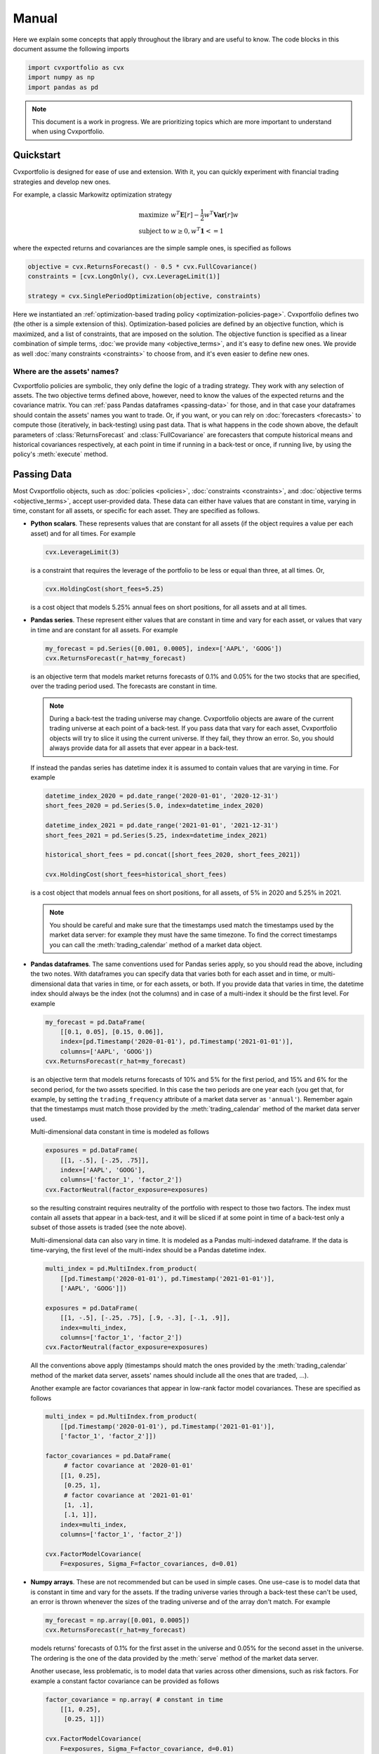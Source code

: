 Manual
======

.. py:module:: cvxportfolio
    :noindex:

Here we explain some concepts that apply throughout the library and are useful
to know. The code blocks in this document assume the following imports

.. code-block:: python

    import cvxportfolio as cvx
    import numpy as np
    import pandas as pd

.. note::

    This document is a work in progress. We are prioritizing topics which are
    more important to understand when using Cvxportfolio.


Quickstart
----------

Cvxportfolio is designed for ease of use and extension. With it, you can
quickly experiment with financial trading strategies and develop new ones.

For example, a classic Markowitz optimization strategy 

.. math::

    \begin{array}{ll}
         \text{maximize} & w^T \mathbf{E}[r] - \frac{1}{2} w^T \mathbf{Var}[r] w \\
         \text{subject to} & w \geq 0, w^T \mathbf{1} <= 1
    \end{array}

where the expected returns and covariances are the simple sample ones, is
specified as follows

.. code-block:: python
    
    objective = cvx.ReturnsForecast() - 0.5 * cvx.FullCovariance()
    constraints = [cvx.LongOnly(), cvx.LeverageLimit(1)]
    
    strategy = cvx.SinglePeriodOptimization(objective, constraints)
    
Here we instantiated an :ref:`optimization-based trading policy <optimization-policies-page>`.
Cvxportfolio defines two (the other is a simple extension of this). 
Optimization-based policies are defined by an objective function, which is 
maximized, and a list of constraints, that are imposed on the solution.
The objective function is specified as a linear combination of simple
terms, :doc:`we provide many <objective_terms>`, and it's easy to define new ones.
We provide as well :doc:`many constraints <constraints>` to choose from, and
it's even easier to define new ones.

Where are the assets' names?
~~~~~~~~~~~~~~~~~~~~~~~~~~~~

Cvxportfolio policies are symbolic, they only define the logic of a trading 
strategy. They work with any selection of assets. 
The two objective terms defined above, however, need to know the values of
the expected returns and the covariance matrix. 
You can :ref:`pass Pandas dataframes <passing-data>` for those, and in that
case your dataframes should contain the assets' names you want to trade. 
Or, if you want, or you can rely on :doc:`forecasters <forecasts>` to compute those
(iteratively, in back-testing) using past data. That is what happens in the 
code shown above, the default parameters of :class:`ReturnsForecast`
and :class:`FullCovariance` are forecasters that compute historical
means and historical covariances respectively, at each point in time if running in a back-test
or once, if running live, by using the policy's :meth:`execute` method.

.. _passing-data:

Passing Data
------------

Most Cvxportfolio objects, such as :doc:`policies <policies>`, 
:doc:`constraints <constraints>`, and :doc:`objective terms <objective_terms>`,
accept user-provided data. 
These data can either have values that are constant in time, varying in 
time, constant for all assets, or specific for each asset.
They are specified as follows.

- **Python scalars**. These represents values that are constant for all assets
  (if the object requires a value per each asset) and for all times. 
  For example

  .. code-block:: python

      cvx.LeverageLimit(3)
      
  is a constraint that requires the leverage of the portfolio to be less or 
  equal than three, at all times. Or,
  
  .. code-block:: python
      
      cvx.HoldingCost(short_fees=5.25)
      
  is a cost object that models 5.25% annual fees on short positions, for all
  assets and at all times.

- **Pandas series**. These represent either values that are constant in time 
  and vary for each asset, or values that vary in time and are constant for all
  assets. For example
  
  .. code-block:: python
      
      my_forecast = pd.Series([0.001, 0.0005], index=['AAPL', 'GOOG'])
      cvx.ReturnsForecast(r_hat=my_forecast)
  
  is an objective term that models market returns forecasts of 0.1% and 0.05%
  for the two stocks that are specified, over the trading period used. 
  The forecasts are constant in time.
  
  .. note:: 
  
      During a back-test the trading universe may change. Cvxportfolio objects
      are aware of the current trading universe at each point of a back-test.
      If you pass data that vary for each asset, Cvxportfolio objects will try 
      to slice it using the current universe. If they fail, they throw an
      error. So, you should always provide data for all assets that ever appear
      in a back-test.
      
  If instead the pandas series has datetime index it is assumed to contain 
  values that are varying in time. For example
  
  .. code-block:: python
      
      datetime_index_2020 = pd.date_range('2020-01-01', '2020-12-31')
      short_fees_2020 = pd.Series(5.0, index=datetime_index_2020)
      
      datetime_index_2021 = pd.date_range('2021-01-01', '2021-12-31')
      short_fees_2021 = pd.Series(5.25, index=datetime_index_2021)
      
      historical_short_fees = pd.concat([short_fees_2020, short_fees_2021])
      
      cvx.HoldingCost(short_fees=historical_short_fees)
      
  is a cost object that models annual fees on short positions, for all assets, 
  of 5% in 2020 and 5.25% in 2021.
  
  .. note:: 
  
      You should be careful and make sure that the timestamps used match the 
      timestamps used by the market data server: for example they must have the
      same timezone. To find the correct timestamps you can call the 
      :meth:`trading_calendar` method of a market data object.
   
- **Pandas dataframes**. The same conventions used for Pandas series apply, so 
  you should read the above, including the two notes. With dataframes you can
  specify data that varies both for each asset and in time, or 
  multi-dimensional data that varies in time, or for each assets, or both. If
  you provide data that varies in time, the datetime index should always be the
  index (not the columns) and in case of a multi-index it should be the first 
  level. For example
  
  .. code-block:: python
      
      my_forecast = pd.DataFrame(
          [[0.1, 0.05], [0.15, 0.06]],
          index=[pd.Timestamp('2020-01-01'), pd.Timestamp('2021-01-01')],
          columns=['AAPL', 'GOOG'])
      cvx.ReturnsForecast(r_hat=my_forecast)
      
  is an objective term that models returns forecasts of 10% and 5% for the 
  first period, and 15% and 6% for the second period, for the two assets
  specified. In this case the two periods are one year each (you get that, for 
  example, by setting the ``trading_frequency`` attribute of a market 
  data server as ``'annual'``). Remember again that the timestamps must match
  those provided by the :meth:`trading_calendar` method of the market data 
  server used.
  
  Multi-dimensional data constant in time is modeled as follows
  
  .. code-block:: python
      
      exposures = pd.DataFrame(
          [[1, -.5], [-.25, .75]],
          index=['AAPL', 'GOOG'],
          columns=['factor_1', 'factor_2'])
      cvx.FactorNeutral(factor_exposure=exposures)
  
  so the resulting constraint requires neutrality of the portfolio with respect
  to those two factors. The index must contain all assets that appear in a 
  back-test, and it will be sliced if at some point in time of a back-test
  only a subset of those assets is traded (see the note above).
  
  Multi-dimensional data can also vary in time. It is modeled as a Pandas
  multi-indexed dataframe. If the data is time-varying, the first level
  of the multi-index should be a Pandas datetime index.
  
  .. code-block:: python
      
      multi_index = pd.MultiIndex.from_product(
          [[pd.Timestamp('2020-01-01'), pd.Timestamp('2021-01-01')],
          ['AAPL', 'GOOG']])
      
      exposures = pd.DataFrame(
          [[1, -.5], [-.25, .75], [.9, -.3], [-.1, .9]],
          index=multi_index,
          columns=['factor_1', 'factor_2'])
      cvx.FactorNeutral(factor_exposure=exposures)
  
  All the conventions above apply (timestamps should match the ones provided by
  the :meth:`trading_calendar` method of the market data server, assets' names
  should include all the ones that are traded, ...).
  
  Another example are factor covariances that appear in low-rank factor model
  covariances. These are specified as follows
  
  .. code-block:: python
      
      multi_index = pd.MultiIndex.from_product(
          [[pd.Timestamp('2020-01-01'), pd.Timestamp('2021-01-01')],
          ['factor_1', 'factor_2']])
      
      factor_covariances = pd.DataFrame(
           # factor covariance at '2020-01-01'
          [[1, 0.25], 
           [0.25, 1], 
           # factor covariance at '2021-01-01'
           [1, .1], 
           [.1, 1]],
          index=multi_index,
          columns=['factor_1', 'factor_2'])
         
      cvx.FactorModelCovariance(
          F=exposures, Sigma_F=factor_covariances, d=0.01)

- **Numpy arrays**. These are not recommended but can be used in simple cases.
  One use-case is to model data that is constant in time and vary for the assets. 
  If the trading universe varies through a back-test these can't be used, an error 
  is thrown whenever the sizes of the trading universe and
  of the array don't match. For example
  
  .. code-block:: python
      
      my_forecast = np.array([0.001, 0.0005])
      cvx.ReturnsForecast(r_hat=my_forecast)
      
  models returns' forecasts of 0.1% for the first asset in the universe and
  0.05% for the second asset in the universe. The ordering is the one of the
  data provided by the :meth:`serve` method of the market data server.
  
  Another usecase, less problematic, is to model data that varies across other
  dimensions, such as risk factors. For example a constant factor covariance
  can be provided as follows

  .. code-block:: python
     
      factor_covariance = np.array( # constant in time
          [[1, 0.25], 
           [0.25, 1]])

      cvx.FactorModelCovariance(
          F=exposures, Sigma_F=factor_covariance, d=0.01)
         
  the ordering used here is that of the columns of the provided
  ``exposures`` dataframe.
  
Missing values
~~~~~~~~~~~~~~
When Cvxportfolio objects access user-provided data, after they locate the right
time and slice with the current trading universe (if applicable), they check
that the resulting data does not contain any ``np.nan`` missing value. If any is
found, they throw an error. Thus, you should make sure that no ``np.nan`` values
are contained in any data passed that will be accessed. It is fine to have 
``np.nan`` values for assets that are not traded at a certain time (for example,
because they didn't exist) because that data won't be accessed.
  
Cash account
~~~~~~~~~~~~
Many Cvxportfolio internal variables, such as the weights and holdings vectors
that you can access in a :class:`result.BacktestResult` object, include
the cash account as their last element. In most cases used-provided data is not
concerned with the cash account (such as all examples above) and so it can be
ignored. Exceptions are noted in the documentation of each object.


.. _multi-period:

Multi-Period Optimization
-------------------------
Multi-period optimization is the signature portfolio allocation model
defined by Cvxportfolio (although it is not the only one). It is discussed
in :paper:`section 5 of the paper <chapter.5>`, and it is based on
model-predictive control, the industrial engineering standard for dynamic
control. The relevant Cvxportfolio object we deal with here is the 
:class:`MultiPeriodOptimization` policy.

We note that the simpler single-period optimization model, implemented by 
:class:`SinglePeriodOptimization` and defined in
:paper:`section 4 of the paper <chapter.4>`, is in fact a special
case of multi-period optimization with the planning horizon equal to 1. So,
understanding the content of this section also helps you use the single-period
optimization model more effectively (and, in fact, there are various situations
in which single-period is preferable).

A general formulation of the model is given by the following optimization
problem, which is solved at time :math:`t`

.. math::

    \begin{array}{ll}
         \text{maximize} & \sum_{\tau = t}^{t + H - 1}
           \left(
            \hat {r}_{\tau | t}^T w_\tau^T 
            - \gamma^\text{risk} \psi_\tau(w_\tau)
            - \gamma^\text{hold} \hat{\phi}^\text{hold}_{\tau|t}(w_\tau)
            - \gamma^\text{trade} \hat{\phi}^\text{trade}_{\tau|t}(w_\tau - w_{\tau - 1})
            \right) \\
         \text{subject to} & 
            \mathbf{1}^T w  = 1, \ 
            w_\tau - w_{\tau -1} \in \mathcal{Z}_\tau, \ 
            w_\tau \in \mathcal{W}_\tau, \ 
            \text{for } \tau = t+1, \ldots, t+H 
    \end{array}

This is copied from the equations in the paper, and uses all the definitions
made there. We summarize them here for clarity:

- The time index :math:`\tau` spans the planning horizon :math:`H \geq 1`,
  and if :math:`H = 1` we have single-period optimization. The policy plans
  for allocations over a few time-steps in the future, and only the first
  time-step, :math:`\tau = t`, is used. (This is, in a nutshell, 
  model-predictive control.) The time indexes used here are natural numbers.
- The weight vector :math:`w_\tau` is the allocation of wealth among assets, at
  each step in the planning horizon. Its last element is used by the cash
  account, which is always there. The vector always sums to one, because of the
  :paper:`self-financing condition defined in the paper <section.2.5>`.
- The vector :math:`\hat {r}_{\tau | t}` are the forecasts of the returns, for all
  assets (and cash), made at (execution) time :math:`t` for (prediction) time :math:`\tau`.
  The return :math:`r_t` for a single asset is simply the ratio
  :math:`\frac{p_{t+1} - p_t}{p_t}` between consecutive prices. (Note that often returns by data
  vendors are defined differently, shifted by one.)
- The :math:`\gamma`'s are hyper-parameters, as discussed in :paper:`section 4.8 <section.4.8>`
  of the paper. These are positive numbers.
- The objective term :math:`\psi_{\tau|t}` is a risk model, like a factor model covariance.
  We can have different risk models at different planning steps.
- The terms :math:`\hat{\phi}^\text{hold}_{\tau|t}` and :math:`\hat{\phi}^\text{trade}_{\tau|t}`
  model the forecasts, made at time :math:`t`, for the holding and trading
  costs respectively that will be incurred at time :math:`\tau`.
- The sets :math:`\mathcal{Z}_\tau` and :math:`\mathcal{W}_\tau` represent the
  allowed space of trade allocation vectors at each planning step, and are
  defined by a selection of imposed constraints.

  A close translation of the above equation in Cvxportfolio code looks like this.
  Here we use :math:`H = 2`.

  .. code-block:: python

    same_period_returns_forecast = pd.DataFrame(...)
    next_period_returns_forecast = pd.DataFrame(...) # indexed by the time of execution, not of the forecast!

    gamma_risk = cvx.Gamma(initial_value = 0.5)
    gamma_hold = cvx.Gamma(initial_value = 1.0)
    gamma_trade = cvx.Gamma(initial_value = 1.0)

    objective_1 = cvx.ReturnsForecast(r_hat = same_period_returns_forecast) \
        - gamma_risk * cvx.FullCovariance() \
        - gamma_hold * cvx.HoldingCost(short_fees = 1.) \ 
        - gamma_trade * cvx.TransactionCost(a = 2E-4)

    objective_2 = cvx.ReturnsForecast(r_hat = next_period_returns_forecast) \
        - gamma_risk * cvx.FullCovariance() \
        - gamma_hold * cvx.HoldingCost(short_fees = 1.) \ 
        - gamma_trade * cvx.TransactionCost(a = 2E-4)

    constraints_1 = [cvx.LongOnly(applies_to_cash = True)]
    constraints_2 = [cvx.LongOnly(applies_to_cash = True)]

    policy = cvx.MultiPeriodOptimization(
        objective = [objective_1, objective_2],
        constraints = [constraints_1, constraints_2]
    )

Here we use a mixture of data provided by the user (for the returns' forecast
and the cost) and data estimated internally by :doc:`forecasters <forecasts>` (for the risk model).

One thing to note: If providing time-indexed data like returns forecast,
the time index always refers to the time of execution, not the time of the forecast.
When the policy is evaluated at time :math:`t`, every provided dataframe (if applicable) will be
searched for entries with index :math:`t`, regardless of which step in the planning
horizon it is at.

We note also that there's a simpler way to initialize :class:`cvxportfolio.MultiPeriodOptimization`,
by providing a single objective and a single list of constraints, and specifying
the ``planning_horizon`` argument to, for example, 2. This simply copies the terms
for each step of planning horizon.


Disk Access
-----------

If you only use Cvxportfolio with user-provided data, meaning via the
:class:`UserProvidedMarketData` server, and are careful to specify the
``cash_key`` attribute so that the risk-free rates are not downloaded from the
FED website, Cvxportfolio will not access on-disk storage.

Objects in the :doc:`data` submodule, to be precise the :class:`data.SymbolData`
classes, may try to access on-disk storage.
These are objects that download single-symbol historical data from the Internet
and store the time series locally.
On subsequent runs, only the most recent data gets updated, and older
observations are kept to the values stored beforehand.
That is important for reproducibility.
The storage format can be controlled with the ``storage_backend`` option to
:class:`data.SymbolData` classes, which is also exposed by the
:class:`DownloadedMarketData` constructor.
In addition to the default ``'pickle'``, we provide a ``'csv'`` backend which
is very useful when manual inspection of the data is needed, and a ``'sqlite'``
one which doubles as a prototype for SQL backends.
In all cases the data is stored in a single folder, which is specified by the
``base_location`` argument to the :doc:`data interfaces <data>` objects, also
taken by the :doc:`market simulator <simulator>` objects. That is, by default,
a folder called ``'cvxportfolio_data'`` in your user home directory.
It contains subfolders named after each of the single symbol data interfaces,
which in turn contain the relevant files, with intuitive names.
You can delete that folder, or any of its subfolders, if you wish.
That will simply make Cvxportfolio objects re-download each series from the
start.

On-disk storage by the classes that download historical data from the Internet
can not be disabled, but if you wish you can simply remove the folder after
each Cvxportfolio run.

In addition, internal Cvxportfolio interfaces are used
to store back-test cache files, in the subdirectory with the same name of
the ``'cvxportfolio_data'`` folder, or whichever you specify as
``base_location`` to the :doc:`market simulator constructor <simulator>`. You
can see in the :doc:`back-test timing example <examples/timing>` how that is indeed very
useful in speeding up the work-flow of re-running a similar back-test multiple
times.

Back-tests executed with the :class:`UserProvidedMarketData` server do not use
on-disk caching (because that class does not define the
:meth:`data.MarketData.partial_universe_signature` method).

Lastly, some examples and the test suite use temporary file-system storage,
via the `temporary directory <https://docs.python.org/3/library/tempfile.html#tempfile.TemporaryDirectory>`_
object from Python's Standard Library. That is otherwise not used by Cvxportfolio.


Network Access
--------------

The same objects in the :doc:`data interfaces <data>` submodule discussed in the previous section,
*i.e.,* the :class:`YahooFinance` and :class:`Fred` single-symbol data
interfaces, are the only two objects that access the Internet in the
Cvxportfolio library code.
They make standard HTTPS GET calls through
the `requests <https://requests.readthedocs.io/>`_ module, which is
one of our dependencies.

There are other internet calls in the examples, for example the
:doc:`script that downloads stock indexes components <examples/universes>`,
but the examples are not part of the Cvxportfolio library (they are not
included in the pip packages).

If you wish to use Cvxportfolio in an environment without Internet access, or
are otherwise concerned about accessing the Internet, you simply need to use
Cvxportfolio via the :class:`UserProvidedMarketData` object (and not
:class:`DownloadedMarketData`), being careful to specify the ``cash_key``
attribute so that the risk-free rates are not downloaded by :class:`Fred`.

The test-suite makes a limited number of calls to the two classes that require
internet access. If you run the test suite (by ``python -m cvxportfolio.tests``)
on a computer without internet access you should see a few tests, mostly
in the ``test_data.py`` module, failing, but most of the test suite will run.


CVXPY
-----

`CVXPY <https://cvxpy.org>`_ is an object-oriented Python library that offers
a simple user interface for the specification of optimization programs,
translates them into the formats required by high-performance
optimization solvers, runs a solver chosen by the user (or, heuristically,
by CVXPY itself, if the user doesn't require a specific one), and returns the
solution in the original format specified by the user. This is done
automatically, so the intricacies of numerical optimization are not exposed
to the end user, and the solver can be easily replaced (each solver typically
requires a different specification format, but those are handled by CVXPY).
CVXPY was born not very long before Cvxportfolio, and is now a very successful
library with lots of users and contributors, in both the applied and
theoretical optimization communities.

In the days before such high-level
libraries were available, users typically had to code their application programs
against the APIs offered directly by the solvers, resulting in complex, difficult
to debug, and un-maintainable codes. Today, the maintainers of the numerical
solvers (both open-source and commercial) are themselves involved in developing
and maintaining the interfaces from CVXPY to their solvers, ensuring best
compatibility. Cvxportfolio users need not be expert or even familiar with
CVXPY, since Cvxportfolio offers an even higher level interface, automating
the definition and management of optimization objects like variables and
constraints.

One area however in which awareness of the underlying CVXPY process might be
useful is the choice and configuration of the numerical solver. Cvxportfolio
exposes the `relevant CVXPY API
<https://www.cvxpy.org/tutorial/solvers/index.html#solve>`_
through the constructor of the optimization-based policies. For example:

.. code-block:: python

    policy = cvx.SinglePeriodOptimization(
        objective = cvx.ReturnsForecast(),
        constraints = [
            cvx.FullCovariance() <= target_daily_vol**2,
            cvx.LongOnly(),
            cvx.LeverageLimit(1),
        ]
        # the following **kwargs are passed to cvxpy.Problem.solve
        solver='SCS',
        eps=1e-14,
        verbose=True,
    )

This policy object is instructed to solve its optimization program
with the CVXPY-interfaced solver called ``'SCS'``, which is
`a modern first-order conic solver <https://cvxgrp.org/scs>`_,
it also requires a target accuracy at convergence of :math:`10^{-14}`,
and will print verbose output from both CVXPY and SCS.

The `full list of solvers available, along with their options
<https://www.cvxpy.org/tutorial/solvers/index.html>`_, can be found on CVXPY's
documentation website, and it's always growing. Other options
to the `solve method <https://www.cvxpy.org/tutorial/solvers/index.html#solve>`_
can also be useful, like the ``ignore_dpp=True`` which is sometimes used in
the examples; that disables a form of matrix caching done by CVXPY which can
slow down execution in certain instances.


*To be continued.*
